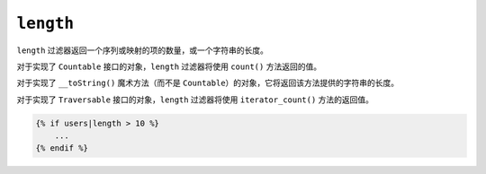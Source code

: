 ``length``
==========

.. versionadded:: 2.3

    在Twig2.3中添加了对 ``__toString()`` 魔术方法的支持。

``length`` 过滤器返回一个序列或映射的项的数量，或一个字符串的长度。

对于实现了 ``Countable`` 接口的对象，``length`` 过滤器将使用 ``count()`` 方法返回的值。

对于实现了 ``__toString()`` 魔术方法（而不是 ``Countable``）的对象，它将返回该方法提供的字符串的长度。

对于实现了 ``Traversable`` 接口的对象，``length`` 过滤器将使用 ``iterator_count()`` 方法的返回值。

.. code-block:: twig

    {% if users|length > 10 %}
        ...
    {% endif %}
